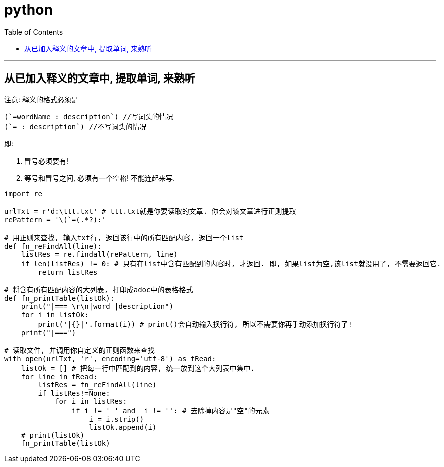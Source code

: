 
= python
:toc:

---

== 从已加入释义的文章中, 提取单词, 来熟听

注意: 释义的格式必须是
....
(`=wordName : description`) //写词头的情况
(`= : description`) //不写词头的情况
....

即:

1. 冒号必须要有!
2. 等号和冒号之间, 必须有一个空格! 不能连起来写.


[source,python]
....
import re

urlTxt = r'd:\ttt.txt' # ttt.txt就是你要读取的文章. 你会对该文章进行正则提取
rePattern = '\(`=(.*?):'

# 用正则来查找, 输入txt行, 返回该行中的所有匹配内容, 返回一个list
def fn_reFindAll(line):
    listRes = re.findall(rePattern, line)
    if len(listRes) != 0: # 只有在list中含有匹配到的内容时, 才返回. 即, 如果list为空,该list就没用了, 不需要返回它.
        return listRes

# 将含有所有匹配内容的大列表, 打印成adoc中的表格格式
def fn_printTable(listOk):
    print("|=== \r\n|word |description")
    for i in listOk:
        print('|{}|'.format(i)) # print()会自动输入换行符, 所以不需要你再手动添加换行符了!
    print("|===")

# 读取文件, 并调用你自定义的正则函数来查找
with open(urlTxt, 'r', encoding='utf-8') as fRead:
    listOk = [] # 把每一行中匹配到的内容, 统一放到这个大列表中集中.
    for line in fRead:
        listRes = fn_reFindAll(line)
        if listRes!=None:
            for i in listRes:
                if i != ' ' and  i != '': # 去除掉内容是"空"的元素
                    i = i.strip()
                    listOk.append(i)
    # print(listOk)
    fn_printTable(listOk)
....
